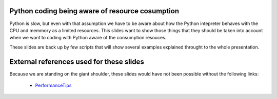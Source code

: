 Python coding being aware of resource cosumption
------------------------------------------------

Python is slow, but even with that assumption we have to be aware about how the Python intepreter
behaves with the CPU and memmory as a limited resources. This slides want to show those things that
they should be taken into account when we want to coding with Python aware of the consumption resouces.

These slides are back up by few scripts that will show several examples explained throught to the whole
presentation.

External references used for these slides
-----------------------------------------

Because we are standing on the giant shoulder, these slides would have not been possible without the following
links:

    * PerformanceTips_

.. _PerformanceTips: https://wiki.python.org/moin/PythonSpeed/PerformanceTips
